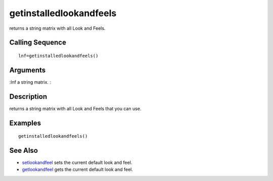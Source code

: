 


getinstalledlookandfeels
========================

returns a string matrix with all Look and Feels.



Calling Sequence
~~~~~~~~~~~~~~~~


::

    lnf=getinstalledlookandfeels()




Arguments
~~~~~~~~~

:lnf a string matrix.
:



Description
~~~~~~~~~~~

returns a string matrix with all Look and Feels that you can use.



Examples
~~~~~~~~


::

    getinstalledlookandfeels()




See Also
~~~~~~~~


+ `setlookandfeel`_ sets the current default look and feel.
+ `getlookandfeel`_ gets the current default look and feel.


.. _setlookandfeel: setlookandfeel.html
.. _getlookandfeel: getlookandfeel.html


